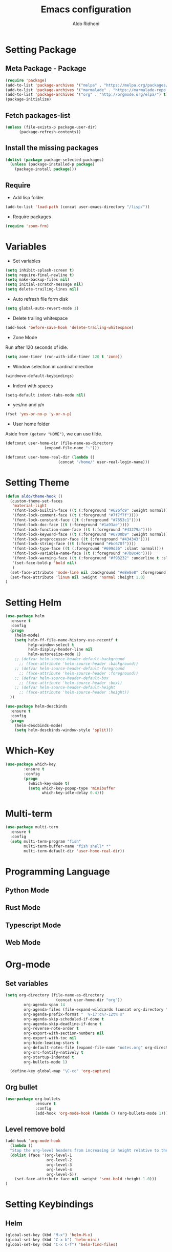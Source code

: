 #+TITLE: Emacs configuration
#+AUTHOR: Aldo Ridhoni
#+STARTUP: indent content

* Setting Package
** Meta Package - Package
#+BEGIN_SRC emacs-lisp
(require 'package)
(add-to-list 'package-archives '("melpa" . "https://melpa.org/packages/") t)
(add-to-list 'package-archives '("marmalade" . "https://marmalade-repo.org/packages/"))
(add-to-list 'package-archives '("org" . "http://orgmode.org/elpa/") t)
(package-initialize)
#+END_SRC

** Fetch packages-list
#+BEGIN_SRC emacs-lisp
(unless (file-exists-p package-user-dir)
      (package-refresh-contents))
#+END_SRC

** Install the missing packages
#+BEGIN_SRC emacs-lisp
(dolist (package package-selected-packages)
  (unless (package-installed-p package)
    (package-install package)))
#+END_SRC

** Require
  - Add lisp folder
#+BEGIN_SRC emacs-lisp
(add-to-list 'load-path (concat user-emacs-directory "/lisp/"))
#+END_SRC
  - Require packages
#+BEGIN_SRC emacs-lisp
(require 'zoom-frm)
#+END_SRC

* Variables
- Set variables
#+BEGIN_SRC emacs-lisp
  (setq inhibit-splash-screen t)
  (setq require-final-newline t)
  (setq make-backup-files nil)
  (setq initial-scratch-message nil)
  (setq delete-trailing-lines nil)
#+END_SRC

- Auto refresh file form disk
#+BEGIN_SRC emacs-lisp
  (setq global-auto-revert-mode 1)
#+END_SRC

- Delete trailing whitespace
#+BEGIN_SRC emacs-lisp
  (add-hook 'before-save-hook 'delete-trailing-whitespace)
#+END_SRC

- Zone Mode
Run after 120 seconds of idle.
#+BEGIN_SRC emacs-lisp
  (setq zone-timer (run-with-idle-timer 120 t 'zone))
#+END_SRC

- Window selection in cardinal direction
#+BEGIN_SRC emacs-lisp
  (windmove-default-keybindings)
#+END_SRC

- Indent with spaces
#+BEGIN_SRC emacs-lisp
  (setq-default indent-tabs-mode nil)
#+END_SRC

- yes/no and y/n
#+BEGIN_SRC emacs-lisp
  (fset 'yes-or-no-p 'y-or-n-p)
#+END_SRC

- User home folder
Aside from =(getenv "HOME")=, we can use tilde.
#+BEGIN_SRC emacs-lisp
  (defconst user-home-dir (file-name-as-directory
                   (expand-file-name "~")))
#+END_SRC

#+BEGIN_SRC emacs-lisp
  (defconst user-home-real-dir (lambda ()
                         (concat "/home/" user-real-login-name)))
#+END_SRC
* Setting Theme
#+BEGIN_SRC emacs-lisp
  (defun aldo/theme-hook ()
    (custom-theme-set-faces
     'material-light
     '(font-lock-builtin-face ((t (:foreground "#626fc9" :weight normal))))
     '(font-lock-comment-face ((t (:foreground "#7f7f7f"))))
     '(font-lock-constant-face ((t (:foreground "#7653c1"))))
     '(font-lock-doc-face ((t (:foreground "#1a93ae"))))
     '(font-lock-function-name-face ((t (:foreground "#43279a"))))
     '(font-lock-keyword-face ((t (:foreground "#6700b9" :weight normal))))
     '(font-lock-preprocessor-face ((t (:foreground "#434343"))))
     '(font-lock-string-face ((t (:foreground "#bc670f"))))
     '(font-lock-type-face ((t (:foreground "#699d36" :slant normal))))
     '(font-lock-variable-name-face ((t (:foreground "#7b8c4d"))))
     '(font-lock-warning-face ((t (:foreground "#f93232" :underline t :slant italic :weight bold))))
     '(set-face-bold-p 'bold nil)
     )
    (set-face-attribute 'mode-line nil :background "#e8e8e8" :foreground "#212121" :box '(:line-width 2 :color "#ECEFF1"))
    (set-face-attribute 'linum nil :weight 'normal :height 1.0)
  )
#+END_SRC

* Setting Helm
#+BEGIN_SRC emacs-lisp
  (use-package helm
    :ensure t
    :config
    (progn
      (helm-mode)
      (setq helm-ff-file-name-history-use-recentf t
            help-window-select t
            helm-display-header-line nil
            helm-autoresize-mode 1)
      ;; (defvar helm-source-header-default-background
        ;; (face-attribute 'helm-source-header :background))
      ;; (defvar helm-source-header-default-foreground
        ;; (face-attribute 'helm-source-header :foreground))
      ;; (defvar helm-source-header-default-box
        ;; (face-attribute 'helm-source-header :box))
      ;; (defvar helm-source-header-default-height
        ;; (face-attribute 'helm-source-header :height))
    ))
#+END_SRC

#+BEGIN_SRC emacs-lisp
      (use-package helm-descbinds
        :ensure t
        :config
        (progn
          (helm-descbinds-mode)
          (setq helm-descbinds-window-style 'split)))
#+END_SRC

* Which-Key
#+BEGIN_SRC emacs-lisp
  (use-package which-key
          :ensure t
          :config
          (progn
            (which-key-mode t)
            (setq which-key-popup-type 'minibuffer
                  which-key-idle-delay 0.4)))
#+END_SRC

* Multi-term
#+BEGIN_SRC emacs-lisp
  (use-package multi-term
    :ensure t
    :config
    (setq multi-term-program "fish"
          multi-term-buffer-name "fish shell* *"
          multi-term-default-dir 'user-home-real-dir))
#+END_SRC
* Programming Language
** Python Mode
** Rust Mode
** Typescript Mode
** Web Mode
* Org-mode
** Set variables
#+BEGIN_SRC emacs-lisp
  (setq org-directory (file-name-as-directory
                        (concat user-home-dir "org"))
          org-agenda-span 14
          org-agenda-files (file-expand-wildcards (concat org-directory "*.org"))
          org-agenda-prefix-format "  %-17:c%?-12t% s"
          org-agenda-skip-scheduled-if-done t
          org-agenda-skip-deadline-if-done t
          org-reverse-note-order t
          org-export-with-section-numbers nil
          org-export-with-toc nil
          org-hide-leading-stars t
          org-default-notes-file (expand-file-name "notes.org" org-directory)
          org-src-fontify-natively t
          org-startup-indented t
          org-bullets-mode 1)

    (define-key global-map "\C-cc" 'org-capture)
#+END_SRC

** Org bullet
#+BEGIN_SRC emacs-lisp
  (use-package org-bullets
               :ensure t
               :config
               (add-hook 'org-mode-hook (lambda () (org-bullets-mode 1))))
#+END_SRC

** Level remove bold
#+BEGIN_SRC emacs-lisp
  (add-hook 'org-mode-hook
    (lambda ()
    "Stop the org-level headers from increasing in height relative to the other text."
    (dolist (face '(org-level-1
                    org-level-2
                    org-level-3
                    org-level-4
                    org-level-5))
      (set-face-attribute face nil :weight 'semi-bold :height 1.0)))
  )
#+END_SRC

* Setting Keybindings
** Helm
#+BEGIN_SRC emacs-lisp
  (global-set-key (kbd "M-x") 'helm-M-x)
  (global-set-key (kbd "C-x b") 'helm-mini)
  (global-set-key (kbd "C-x C-f") 'helm-find-files)
#+END_SRC

** Clipboard
#+BEGIN_SRC emacs-lisp
  (global-set-key (kbd "C-S-v") 'clipboard-yank)
#+END_SRC

** Zoom Frame
 #+BEGIN_SRC emacs-lisp
   (global-set-key (kbd "C-x  C-+") 'zoom-in/out)
   (global-set-key (kbd "C-x  C--") 'zoom-in/out)
   (global-set-key (kbd "C-x  C-=") 'zoom-in/out)
   (global-set-key (kbd "C-x  C-0") 'zoom-in/out)
 #+END_SRC

** Insert Line Before
#+BEGIN_SRC emacs-lisp
  (global-set-key (kbd "C-S-o") 'aldo/insert-line-before)
#+END_SRC
* Custom Functions
** Real =HOME= wrapper
#+BEGIN_SRC emacs-lisp
  (defun aldo/wrap-real-home (fn &optional n)
    "Wraps function in real HOME"
    (setenv "HOME" user-home-real-dir)
    (funcall fn n)
    (setenv "HOME" user-home-dir)
    )
#+END_SRC
** Load theme hook
#+BEGIN_SRC emacs-lisp
  (defvar after-load-theme-hook nil
    "Hook run after a color theme is loaded using `load-theme'.")

  (defadvice load-theme (after run-after-load-theme-hook activate)
    "Run `after-load-theme-hook'."
    (run-hooks 'after-load-theme-hook))
#+END_SRC

** Fish in multi-term
#+BEGIN_SRC emacs-lisp
  (defun aldo/fish-term ()
    (interactive)
    (let ((multi-term-program "fish")
          (multi-term-buffer-name "fish* *"))
      (aldo/wrap-real-home 'multi-term nil))
    )
#+END_SRC

- Hook for term-mode
#+BEGIN_SRC emacs-lisp
  (add-hook 'term-mode-hook (lambda ()
    (setq term-buffer-maximum-size 10000)
    (setq show-trailingwhitespace nil)
    (linum-mode -1)
    (line-number-mode -1)
    (define-key term-raw-map (kbd "C-y") 'term-paste)
  ))
#+END_SRC

** Edit this file
#+BEGIN_SRC emacs-lisp
  (defun aldo/edit-config ()
    (interactive)
    (find-file (concat user-emacs-directory "/config.org"))
  )
#+END_SRC

** Open =org-directory=
#+BEGIN_SRC emacs-lisp
  (defun aldo/dired-org-dir ()
    (interactive)
    (dired org-directory))
#+END_SRC
** Insert new line before
#+BEGIN_SRC emacs-lisp
  (defun aldo/insert-line-before (times)
    (interactive "p")
    (save-recursion
     (move-beginning-of-line 1)
     (newline times)))
#+END_SRC

* X Window
** Do something if using X
 #+BEGIN_SRC emacs-lisp
   (when window-system
     ;; Scroll-bar
     (toggle-scroll-bar -1)
     ;; Maximize initial frame
     (add-to-list 'initial-frame-alist '(fullscreen . maximized))
     ;; Set theme
     (load-theme 'material-light)
     (enable-theme 'material-light)
     (aldo/theme-hook)
     ;; Hide tool-bar
     (tool-bar-mode -1)
     ;; Toggle menu-bar
     (menu-bar-mode -1)
     (redraw-display)
   )
 #+END_SRC

** Load theme hook
 #+BEGIN_SRC emacs-lisp
   (add-hook 'after-load-theme-hook 'aldo/theme-hook)
 #+END_SRC
** Starting server
 #+BEGIN_SRC emacs-lisp
   (add-hook 'after-init-hook
          (lambda ()
            (require 'server)
            (unless (server-running-p)
              (server-start))))
 #+END_SRC
** MOTD
#+BEGIN_SRC emacs-lisp
  (add-hook 'window-setup-hook
          (lambda ()
            (message "This too shall pass")))
#+END_SRC
